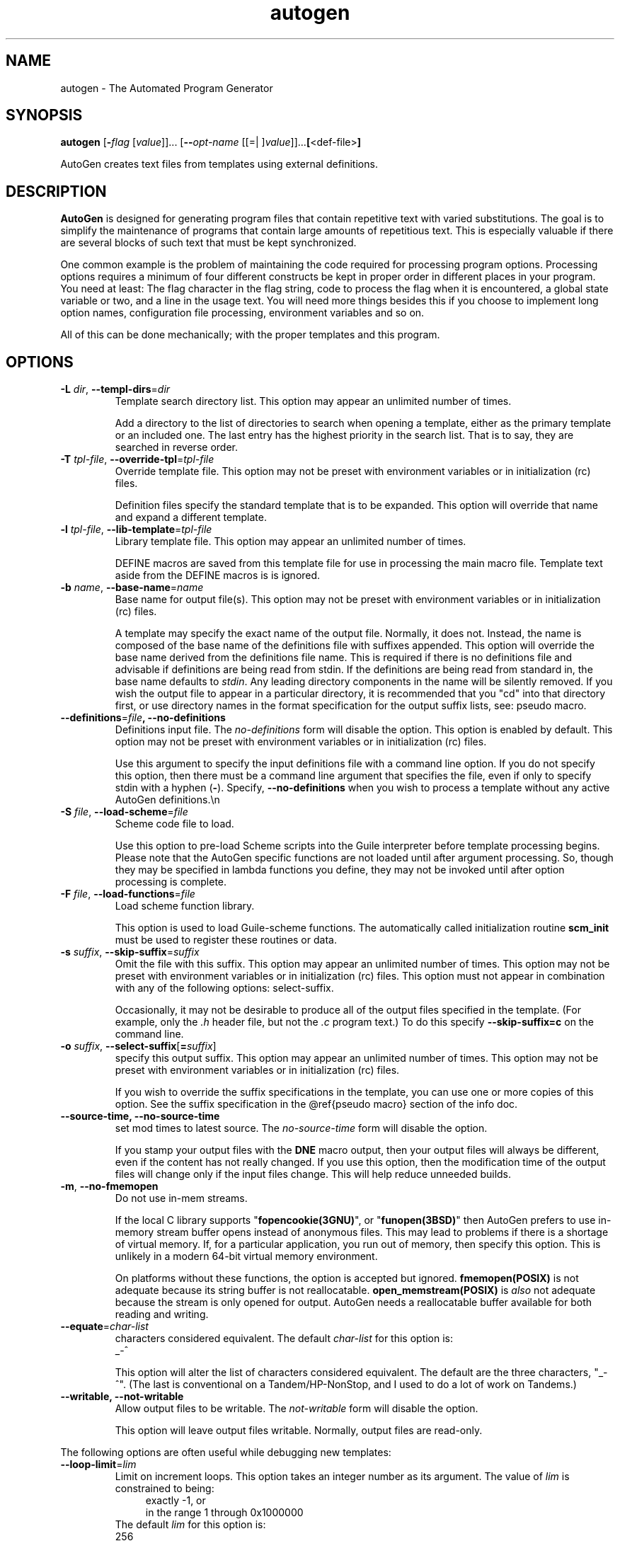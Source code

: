 .TH autogen 1 "09 Jan 2014" "GNU AutoGen (5.15)" "User Commands"
.\"
.\"  DO NOT EDIT THIS FILE   (opts.man)
.\"  
.\"  It has been AutoGen-ed  January  9, 2014 at 09:33:00 PM by AutoGen 5.15
.\"  From the definitions    ./opts.def
.\"  and the template file   agman-cmd
.\"
.SH NAME
autogen \- The Automated Program Generator
.SH SYNOPSIS
.B autogen
.\" Mixture of short (flag) options and long options
.RB [ \-\fIflag\fP " [\fIvalue\fP]]... [" \-\-\fIopt\-name\fP " [[=| ]\fIvalue\fP]]..." [ <def-file> ]
.PP
AutoGen creates text files from templates using external definitions.
.SH DESCRIPTION
\fBAutoGen\fP is designed for generating program files that contain
repetitive text with varied substitutions.  The goal is to simplify the
maintenance of programs that contain large amounts of repetitious text.
This is especially valuable if there are several blocks of such text
that must be kept synchronized.
.sp
One common example is the problem of maintaining the code required for
processing program options.  Processing options requires a minimum of
four different constructs be kept in proper order in different places
in your program.  You need at least: The flag character in the flag
string, code to process the flag when it is encountered, a global
state variable or two, and a line in the usage text.
You will need more things besides this if you choose to implement
long option names, configuration file processing, environment variables
and so on.
.sp
All of this can be done mechanically; with the proper templates
and this program.
.SH "OPTIONS"
.TP
.BR \-L " \fIdir\fP, " \-\-templ\-dirs "=" \fIdir\fP
Template search directory list.
This option may appear an unlimited number of times.
.sp
Add a directory to the list of directories to search when opening
a template, either as the primary template or an included one.
The last entry has the highest priority in the search list.
That is to say, they are searched in reverse order.
.TP
.BR \-T " \fItpl\-file\fP, " \-\-override\-tpl "=" \fItpl\-file\fP
Override template file.
This option may not be preset with environment variables
or in initialization (rc) files.
.sp
Definition files specify the standard template that is to be expanded.
This option will override that name and expand a different template.
.TP
.BR \-l " \fItpl\-file\fP, " \-\-lib\-template "=" \fItpl\-file\fP
Library template file.
This option may appear an unlimited number of times.
.sp
DEFINE macros are saved from this template file for use in processing
the main macro file.  Template text aside from the DEFINE macros is
is ignored.
.TP
.BR \-b " \fIname\fP, " \-\-base\-name "=" \fIname\fP
Base name for output file(s).
This option may not be preset with environment variables
or in initialization (rc) files.
.sp
A template may specify the exact name of the output file.  Normally,
it does not.  Instead, the name is composed of the base name of the
definitions file with suffixes appended.  This option will override the
base name derived from the definitions file name.  This is required if
there is no definitions file and advisable if definitions are being
read from stdin.  If the definitions are being read from standard in,
the base name defaults to \fIstdin\fP.  Any leading directory components
in the name will be silently removed.  If you wish the output file to
appear in a particular directory, it is recommended that you "cd" into
that directory first, or use directory names in the format specification
for the output suffix lists, see: pseudo macro.
.TP
.BR \-\-definitions "=\fIfile\fP", " \fB\-\-no\-definitions\fP"
Definitions input file.
The \fIno\-definitions\fP form will disable the option.
This option is enabled by default.
This option may not be preset with environment variables
or in initialization (rc) files.
.sp
Use this argument to specify the input definitions file with a
command line option.  If you do not specify this option, then
there must be a command line argument that specifies the file,
even if only to specify stdin with a hyphen (\fB\-\fP).
Specify, \fB\-\-no\-definitions\fP when you wish to process
a template without any active AutoGen definitions.\\n
.TP
.BR \-S " \fIfile\fP, " \-\-load\-scheme "=" \fIfile\fP
Scheme code file to load.
.sp
Use this option to pre\-load Scheme scripts into the Guile
interpreter before template processing begins.
Please note that the AutoGen specific functions are not loaded
until after argument processing.  So, though they may be specified
in lambda functions you define, they may not be invoked until after
option processing is complete.
.TP
.BR \-F " \fIfile\fP, " \-\-load\-functions "=" \fIfile\fP
Load scheme function library.
.sp
This option is used to load Guile\-scheme functions.  The automatically
called initialization routine \fBscm_init\fP must be used to register
these routines or data.
.TP
.BR \-s " \fIsuffix\fP, " \-\-skip\-suffix "=" \fIsuffix\fP
Omit the file with this suffix.
This option may appear an unlimited number of times.
This option may not be preset with environment variables
or in initialization (rc) files.
This option must not appear in combination with any of the following options:
select\-suffix.
.sp
Occasionally, it may not be desirable to produce all of the output
files specified in the template.  (For example, only the \fI.h\fP
header file, but not the \fI.c\fP program text.)  To do this
specify \fB\-\-skip\-suffix=c\fP on the command line.
.TP
.BR \-o " \fIsuffix\fP, " \-\-select\-suffix [ =\fIsuffix\fP ]
specify this output suffix.
This option may appear an unlimited number of times.
This option may not be preset with environment variables
or in initialization (rc) files.
.sp
If you wish to override the suffix specifications in the template,
you can use one or more copies of this option.  See the suffix
specification in the @ref{pseudo macro} section of the info doc.
.TP
.BR \-\-source\-time, " \fB\-\-no\-source\-time\fP"
set mod times to latest source.
The \fIno\-source\-time\fP form will disable the option.
.sp
If you stamp your output files with the \fBDNE\fP macro output, then
your output files will always be different, even if the content has
not really changed.  If you use this option, then the modification
time of the output files will change only if the input files change.
This will help reduce unneeded builds.
.TP
.BR \-m ", " \-\-no\-fmemopen
Do not use in\-mem streams.
.sp
If the local C library supports "\fBfopencookie(3GNU)\fP", or
"\fBfunopen(3BSD)\fP" then AutoGen prefers to use in\-memory stream
buffer opens instead of anonymous files.  This may lead to problems
if there is a shortage of virtual memory.  If, for a particular
application, you run out of memory, then specify this option.
This is unlikely in a modern 64\-bit virtual memory environment.
.sp
On platforms without these functions, the option is accepted
but ignored.  \fBfmemopen(POSIX)\fP is not adequate because
its string buffer is not reallocatable.  \fBopen_memstream(POSIX)\fP
is \fIalso\fP not adequate because the stream is only opened for
output.  AutoGen needs a reallocatable buffer available for both
reading and writing.
.TP
.BR \-\-equate "=\fIchar\-list\fP"
characters considered equivalent.
The default \fIchar\-list\fP for this option is:
.ti +4
 _\-^
.sp
This option will alter the list of characters considered equivalent.
The default are the three characters, "_\-^".  (The last is conventional
on a Tandem/HP\-NonStop, and I used to do a lot of work on Tandems.)
.TP
.BR \-\-writable, " \fB\-\-not\-writable\fP"
Allow output files to be writable.
The \fInot\-writable\fP form will disable the option.
.sp
This option will leave output files writable.
Normally, output files are read\-only.
.PP
The following options are often useful while debugging new templates:
.TP
.BR \-\-loop\-limit "=\fIlim\fP"
Limit on increment loops.
This option takes an integer number as its argument.
The value of \fIlim\fP is constrained to being:
.in +4
.nf
.na
exactly \-1, or
in the range  1 through 0x1000000
.fi
.in -4
The default \fIlim\fP for this option is:
.ti +4
 256
.sp
This option prevents runaway loops.  For example, if you accidentally
specify, "FOR x (for\-from 1) (for\-to \-1) (for\-by 1)", it will take a
long time to finish.  If you do have more than 256 entries in tables,
you will need to specify a new limit with this option.
.TP
.BR \-\-shell "=\fIshell\fP"
name or path name of shell to use.
.sp
By default, when AutoGen is built, the configuration is probed for a
reasonable Bourne\-like shell to use for shell script processing.  If
a particular template needs an alternate shell, it must be specified
with this option on the command line, with an environment variable
(\fBSHELL\fP) or in the configuration/initialization file.
.TP
.BR \-t " \fItime\-lim\fP, " \-\-timeout "=" \fItime\-lim\fP
Time limit for server shell.
This option takes an integer number as its argument.
The value of \fItime\-lim\fP is constrained to being:
.in +4
.nf
.na
in the range  0 through 3600
.fi
.in -4
.sp
AutoGen works with a shell server process.  Most normal commands will
complete in less than 10 seconds.  If, however, your commands need more
time than this, use this option.
.sp
The valid range is 0 to 3600 seconds (1 hour).
Zero will disable the server time limit.
.TP
.BR \-\-trace "=\fIlevel\fP"
tracing level of detail.
This option takes a keyword as its argument.  The argument sets an enumeration value that can
be tested by comparing them against the option value macro.
The available keywords are:
.in +4
.nf
.na
nothing       debug\-message server\-shell
templates     block\-macros  expressions
everything
.fi
or their numeric equivalent.
.in -4
.sp
The default \fIlevel\fP for this option is:
.ti +4
 nothing
.sp
This option will cause AutoGen to display a trace of its template
processing.  There are six levels, each level including messages from
the previous levels:
.sp
.in +4
.ti -4
.IR nothing
Does no tracing at all (default)
.sp
.ti -4
.IR debug\-message
Print messages from the "DEBUG" AutoGen macro (see: DEBUG).
.sp
.ti -4
.IR server\-shell
Traces all input and output to the server shell.  This includes a shell
"independent" initialization script about 30 lines long.  Its output is
discarded and not inserted into any template.
.sp
.ti -4
.IR templates
Traces the invocation of \fBDEFINE\fPd macros and \fBINCLUDE\fPs
.sp
.ti -4
.IR block\-macros
Traces all block macros.  The above, plus \fBIF\fP, \fBFOR\fP,
\fBCASE\fP and \fBWHILE\fP.
.sp
.ti -4
.IR expressions
Displays the results of expression evaluations.
.sp
.ti -4
.IR everything
Displays the invocation of every AutoGen macro, even \fBTEXT\fP macros
(i.e. the text outside of macro quotes).  Additionally, if you rebuild
the ``expr.ini'' file with debugging enabled, then all calls to
AutoGen defined scheme functions will also get logged:
.br
.br
.in +4
.nf
cd ${top_builddir}/agen5
DEBUG_ENABLED=true bash bootstrap.dir expr.ini
make CFLAGS='\-g \-DDEBUG_ENABLED=1'
.in -4
.fi
.sp
Be aware that you cannot rebuild this source in this way without first
having installed the \fBautogen\fP executable in your search path.
Because of this, "expr.ini" is in the distributed source list, and
not in the dependencies.
.in -4
.TP
.BR \-\-trace\-out "=\fIfile\fP"
tracing output file or filter.
.sp
The output specified may be a file name, a file that is appended to,
or, if the option argument begins with the \fBpipe\fP operator
(\fB|\fP), a command that will receive the tracing output as standard
in.  For example, \fB\-\-traceout='| less'\fP will run the trace output
through the \fBless\fP program.  Appending to a file is specified by
preceeding the file name with two greater\-than characters (\fB>>\fP).
.TP
.BR \-\-show\-defs
Show the definition tree.
This option may not be preset with environment variables
or in initialization (rc) files.
.sp
This will print out the complete definition tree before processing
the template.
.TP
.BR \-\-used\-defines
Show the definitions used.
This option may not be preset with environment variables
or in initialization (rc) files.
.sp
This will print out the names of definition values searched for
during the processing of the template, whether actually found or
not.  There may be other referenced definitions in a template in
portions of the template not evaluated.  Some of the names listed
may be computed names and others AutoGen macro arguments.  This is
not a means for producing a definitive, all\-encompassing list of all
and only the values used from a definition file.  This is intended
as an aid to template documentation only.
.PP
These options can be used to control what gets processed
in the definitions files and template files.
.TP
.BR \-D " \fIvalue\fP, " \-\-define "=" \fIvalue\fP
name to add to definition list.
This option may appear an unlimited number of times.
.sp
The AutoGen define names are used for the following purposes:
.sp
.in +4
.ti -4
1
	Sections of the AutoGen definitions may be enabled or disabled
by using C\-style #ifdef and #ifndef directives.
.ti -4
2
	When defining a value for a name, you may specify the index
for a particular value.  That index may be a literal value,
a define option or a value #define\-d in the definitions themselves.
.ti -4
3
	The name of a file may be prefixed with \fB$NAME/\fP.
The \fB$NAME\fP part of the name string will be replaced with
the define\-d value for \fBNAME\fP.
.ti -4
4
	When AutoGen is finished loading the definitions, the defined values
are exported to the environment with, \fBputenv(3)\fP.
These values can then be used in shell scripts with \fB${NAME@\fP}
references and in templates with \fB(getenv "NAME")\fP.
.ti -4
5
	While processing a template, you may specify an index to retrieve
a specific value.  That index may also be a define\-d value.
.in -4
.sp
It is entirely equivalent to place this name in the exported environment.
Internally, that is what AutoGen actually does with this option.
.TP
.BR \-U " \fIname\-pat\fP, " \-\-undefine "=" \fIname\-pat\fP
definition list removal pattern.
This option may appear an unlimited number of times.
This option may not be preset with environment variables
or in initialization (rc) files.
.sp
Similar to 'C', AutoGen uses \fB#ifdef/#ifndef\fP preprocessing
directives.  This option will cause the matching names to be
removed from the list of defined values.
.PP
These options can be used to automate dependency tracking.
.TP
.BR \-M " \fItype\fP, " \-\-make\-dep [ =\fItype\fP ]
emit make dependency file.
This option may appear an unlimited number of times.
This option may not be preset with environment variables
or in initialization (rc) files.
.sp
.sp
This option behaves fairly closely to the way the \fB\-M\fP series of
options work with the gcc compiler, except that instead of just
emitting the predecessor dependencies, this also emits the successor
dependencies (output target files).  By default, the output dependency
information will be placed in \fB<base\-name>.d\fP, but may also be
specified with \fB\-MF<file>\fP.  The time stamp on this file will be
manipulated so that it will be one second older than the oldest
primary output file.
.sp
The target in this dependency file will normally be the dependency
file name, but may also be overridden with \fB\-MT<targ\-name>\fP.
AutoGen will not alter the contents of that file, but it may create
it and it will adjust the modification time to match the start time.
.sp
\fBNB:\fP these second letters are part of the option argument, so
\fB\-MF <file>\fP must have the space character quoted or omitted, and
\fB\-M "F <file>"\fP is acceptable because the \fBF\fP is part of the
option argument.
.sp
\fB\-M\fP may be followed by any of the letters M, F, P, T, Q, D, or
G.  However, only F and T are meaningful and the latter has a somewhat
different meaning: \fB\-MT<name>\fP is interpreted as meaning
\fB<name>\fP is a sentinel file that will depend on all inputs
(templates and definition files) and all the output files will depend
on this sentinel file.  It is suitable for use as a real make target.
.sp
This is the recommended usage:
.br
.in +4
.nf
-MFwhatever\-you\-like.dep \-MTyour\-sentinel\-file
.in -4
.fi
and then in your \fBMakefile\fP, make the \fIautogen\fP rule:
.br
.in +4
.nf
-include whatever\-you\-like.dep
your\-sentinel\-file:
    autogen \-MT$@ \-MF$*.d .....
.in -4
.fi
.sp
The modification time on the dependency file is adjusted to be one
second before the earliest time stamp of any other output file.
Consequently, it is suitable for use as the sentinel file testifying
to the fact the program was successfully run.  (\fB\-include\fP is
the GNU make way of specifying "include it if it exists".  Your make
must support that feature or your bootstrap process must create the
file.)
.sp
All of this may also be specified using the \fBDEPENDENCIES_OUTPUT\fP
or \fBAUTOGEN_MAKE_DEP\fP environment variables.  If defined,
dependency information will be output.  If defined with white space
free text that is something other than \fBtrue\fP, \fBfalse\fP,
\fByes\fP, \fBno\fP, \fB0\fP or \fB1\fP, then the string is taken
to be an output file name.  If it contains a string of white space
characters, the first token is as above and the second token is taken
to be the target (sentinel) file as \fB\-MT\fP in the paragraphs
above.  \fBDEPENDENCIES_OUTPUT\fP will be ignored if there are
multiple sequences of white space characters or if its contents are,
specifically, \fBfalse\fP, \fBno\fP or \fB0\fP.
.TP
.BR \-C ", " \-\-core
Leave a core dump on a failure exit.
.sp
Many systems default to a zero sized core limit.  If the system
has the sys/resource.h header and if this option is supplied,
then in the failure exit path, autogen will attempt to set the
soft core limit to whatever the hard core limit is.  If that
does not work, then an administrator must raise the hard core
size limit.
.TP
.BR \-? , " \-\-help"
Display usage information and exit.
.TP
.BR \-! , " \-\-more\-help"
Pass the extended usage information through a pager.
.TP
.BR \-> " [\fIrcfile\fP]," " \-\-save\-opts" "[=\fIrcfile\fP]"
Save the option state to \fIrcfile\fP.  The default is the \fIlast\fP
configuration file listed in the \fBOPTION PRESETS\fP section, below.
.TP
.BR \-< " \fIrcfile\fP," " \-\-load\-opts" "=\fIrcfile\fP," " \-\-no\-load\-opts"
Load options from \fIrcfile\fP.
The \fIno\-load\-opts\fP form will disable the loading
of earlier RC/INI files.  \fI\-\-no\-load\-opts\fP is handled early,
out of order.
.TP
.BR \-v " [{\fIv|c|n\fP}]," " \-\-version" "[=\fI{v|c|n}\fP]"
Output version of program and exit.  The default mode is `v', a simple
version.  The `c' mode will print copyright information and `n' will
print the full copyright notice.
.sp
.SH "OPTION PRESETS"
Any option that is not marked as \fInot presettable\fP may be preset
by loading values from configuration ("RC" or ".INI") file(s) and values from
environment variables named:
.nf
  \fBAUTOGEN_<option-name>\fP or \fBAUTOGEN\fP
.fi
.ad
The environmental presets take precedence (are processed later than)
the configuration files.
The \fIhomerc\fP files are "\fI$HOME\fP", and "\fI.\fP".
If any of these are directories, then the file \fI.autogenrc\fP
is searched for within those directories.
.SH "ENVIRONMENT"
See \fBOPTION PRESETS\fP for configuration environment variables.
.SH "FILES"
See \fBOPTION PRESETS\fP for configuration files.
.SH EXAMPLES
Here is how the man page is produced:
.br
.in +4
.nf
autogen \-Tagman\-cmd.tpl \-MFman\-dep \-MTstamp\-man opts.def
.in -4
.fi
.sp
This command produced this man page from the AutoGen option definition
file.  It overrides the template specified in \fIopts.def\fP (normally
\fIoptions.tpl\fP) and uses \fIagman\-cmd.tpl\fP.  It also sets the
make file dependency output to \fIman\-dep\fP and the sentinel file
(time stamp file) to \fIman\-stamp\fP.  The base of the file name is
derived from the defined \fBprog\-name\fP.
.sp
The texi invocation document is produced via:
.br
.in +4
.nf
autogen \-Tagtexi\-cmd.tpl \-MFtexi\-dep \-MTtexi\-stamp opts.def
.in -4
.fi
.SH "EXIT STATUS"
One of the following exit values will be returned:
.TP
.BR 0
Successful program execution.
.TP
.BR 1
The command options were misconfigured.
.TP
.BR 2
An error was encountered processing the template.
.TP
.BR 3
The definitions could not be deciphered.
.TP
.BR 4
An error was encountered during the load phase.
.TP
.BR 5
Program exited due to catching a signal.  If your template includes
string formatting, a number argument to a "%s" formatting element will
trigger a segmentation fault.  Autogen will catch the seg fault signal
and exit with @code{AUTOGEN_EXIT_SIGNAL(5)}.  Alternatively, AutoGen
may have been interrupted with a @code{kill(2)} signal.
.SH "AUTHORS"
Bruce Korb
.SH "COPYRIGHT"
Copyright (C) 1992-2012 Bruce Korb all rights reserved.
This program is released under the terms of the GNU General Public License, version 3 or later.
.SH "BUGS"
Please send bug reports to: autogen-users@lists.sourceforge.net
.SH "NOTES"
This manual page was \fIAutoGen\fP-erated from the \fBautogen\fP
option definitions.
